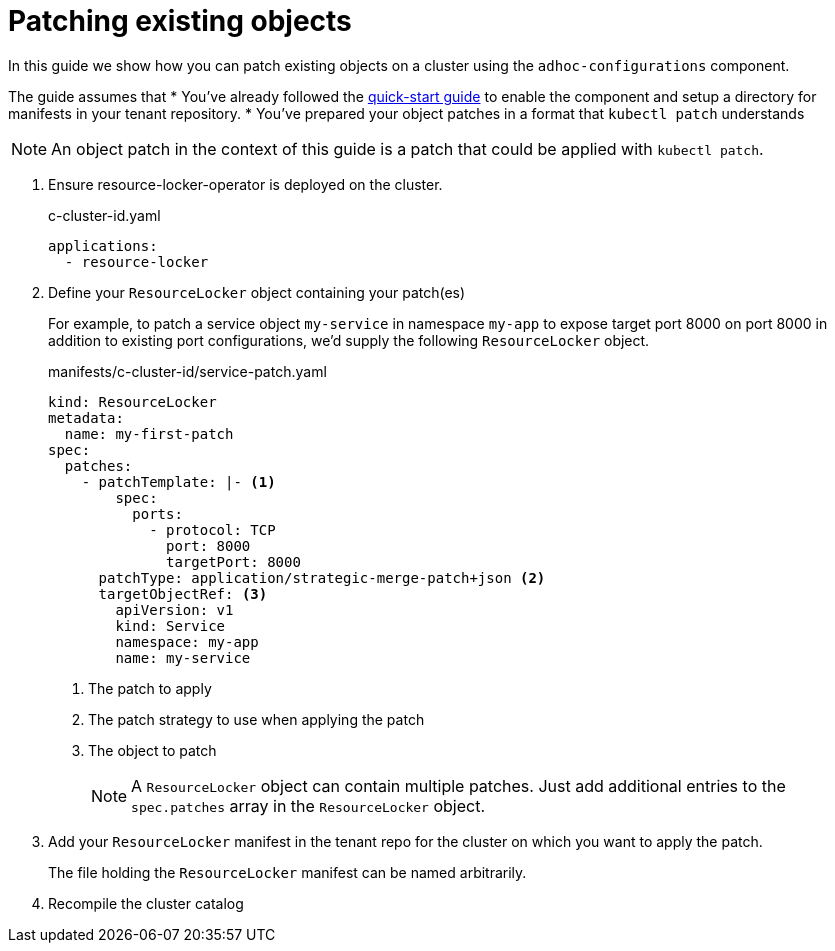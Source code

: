 = Patching existing objects

In this guide we show how you can patch existing objects on a cluster using the `adhoc-configurations` component.

The guide assumes that
* You've already followed the xref:how-tos/quickstart.adoc[quick-start guide] to enable the component and setup a directory for manifests in your tenant repository.
* You've prepared your object patches in a format that `kubectl patch` understands

NOTE: An object patch in the context of this guide is a patch that could be applied with `kubectl patch`.

. Ensure resource-locker-operator is deployed on the cluster.
+
.c-cluster-id.yaml
[source,yaml]
----
applications:
  - resource-locker
----

. Define your `ResourceLocker` object containing your patch(es)
+
For example, to patch a service object `my-service` in namespace `my-app` to expose target port 8000 on port 8000 in addition to existing port configurations, we'd supply the following `ResourceLocker` object.
+
.manifests/c-cluster-id/service-patch.yaml
[source,yaml]
----
kind: ResourceLocker
metadata:
  name: my-first-patch
spec:
  patches:
    - patchTemplate: |- <1>
        spec:
          ports:
            - protocol: TCP
              port: 8000
              targetPort: 8000
      patchType: application/strategic-merge-patch+json <2>
      targetObjectRef: <3>
        apiVersion: v1
        kind: Service
        namespace: my-app
        name: my-service
----
<1> The patch to apply
<2> The patch strategy to use when applying the patch
<3> The object to patch
+
[NOTE]
====
A `ResourceLocker` object can contain multiple patches.
Just add additional entries to the `spec.patches` array in the `ResourceLocker` object.
====

. Add your `ResourceLocker` manifest in the tenant repo for the cluster on which you want to apply the patch.
+
The file holding the `ResourceLocker` manifest can be named arbitrarily.

. Recompile the cluster catalog
